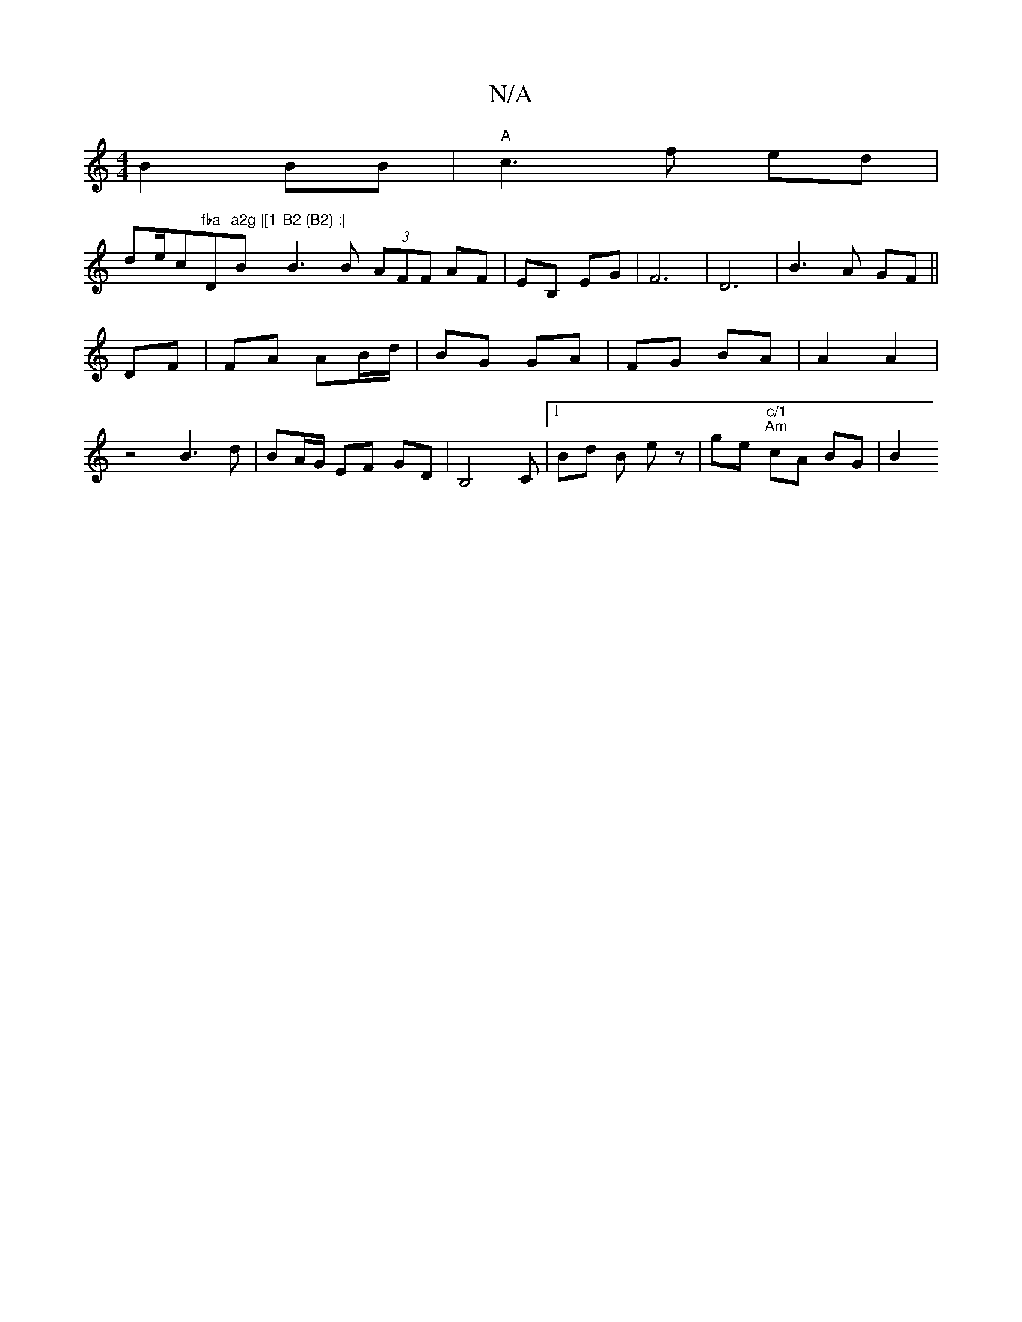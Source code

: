 X:1
T:N/A
M:4/4
R:N/A
K:Cmajor
 B2 BB | "A"c3 f ed|!slide/c#"fba "D"a2g |[1 "Bm"B2 (B2) :|
B3 B (3AFF AF|EB, EG | F6 | D6 | B3 A GF ||
DF|FA AB/d/|BG GA|FG BA | A2 A2 | z4 B3d | BA/G/ EF GD|B,4 C |[1 Bd B ez | ge "c/1
"Am"cA BG|B2 
